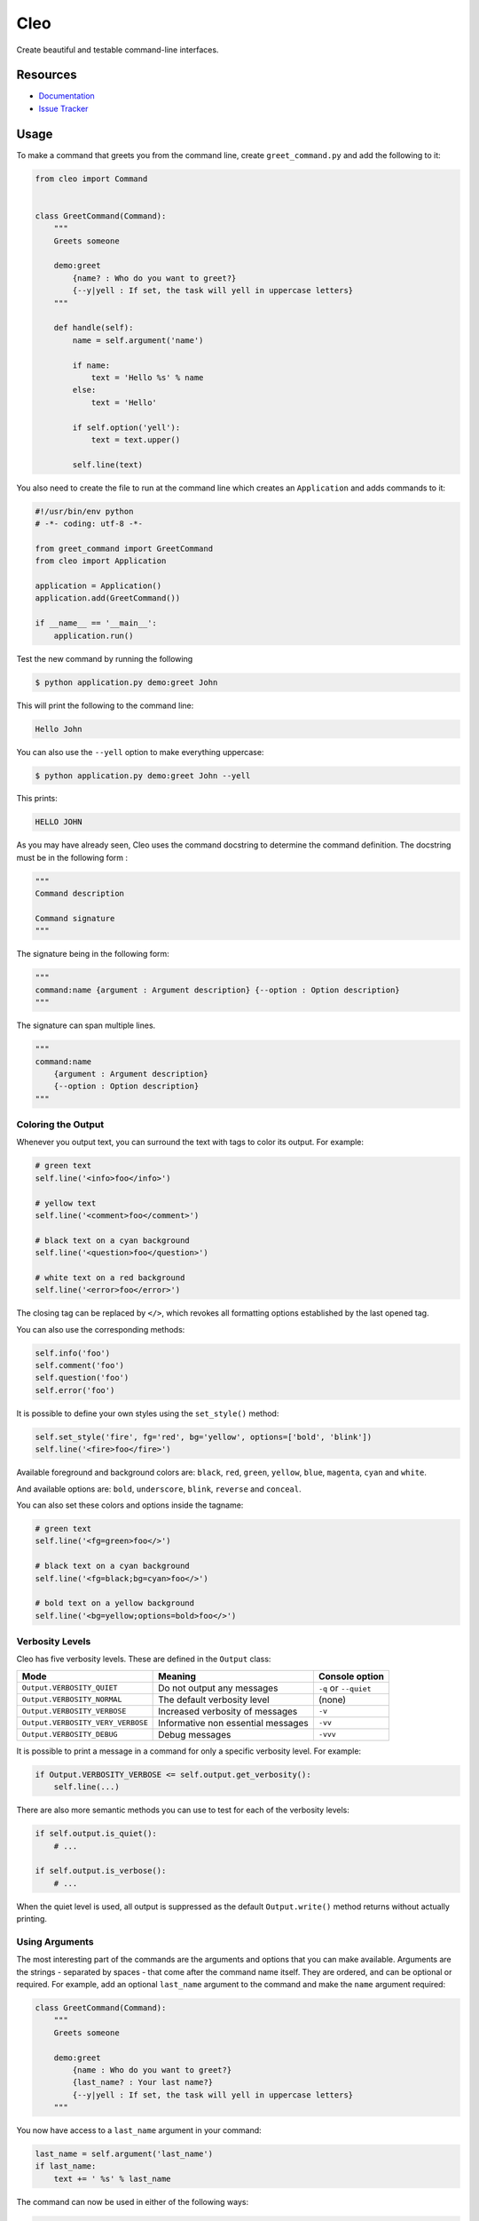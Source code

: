 Cleo
####

.. image:: https://travis-ci.org/sdispater/cleo.png
   :alt: Cleo Build status
   :target: https://travis-ci.org/sdispater/cleo

Create beautiful and testable command-line interfaces.

Resources
=========

* `Documentation <http://cleo.readthedocs.io>`_
* `Issue Tracker <https://github.com/sdispater/cleo/issues>`_


Usage
=====

To make a command that greets you from the command line,
create ``greet_command.py`` and add the following to it:

.. code-block:: python

    from cleo import Command


    class GreetCommand(Command):
        """
        Greets someone

        demo:greet
            {name? : Who do you want to greet?}
            {--y|yell : If set, the task will yell in uppercase letters}
        """

        def handle(self):
            name = self.argument('name')

            if name:
                text = 'Hello %s' % name
            else:
                text = 'Hello'

            if self.option('yell'):
                text = text.upper()

            self.line(text)


You also need to create the file to run at the command line which creates
an ``Application`` and adds commands to it:

.. code-block:: python

    #!/usr/bin/env python
    # -*- coding: utf-8 -*-

    from greet_command import GreetCommand
    from cleo import Application

    application = Application()
    application.add(GreetCommand())

    if __name__ == '__main__':
        application.run()

Test the new command by running the following

.. code-block:: bash

    $ python application.py demo:greet John

This will print the following to the command line:

.. code-block:: text

    Hello John

You can also use the ``--yell`` option to make everything uppercase:

.. code-block:: bash

    $ python application.py demo:greet John --yell

This prints:

.. code-block:: text

    HELLO JOHN

As you may have already seen, Cleo uses the command docstring to determine
the command definition.
The docstring must be in the following form :

.. code-block:: python

    """
    Command description

    Command signature
    """

The signature being in the following form:

.. code-block:: python

    """
    command:name {argument : Argument description} {--option : Option description}
    """

The signature can span multiple lines.

.. code-block:: python

    """
    command:name
        {argument : Argument description}
        {--option : Option description}
    """

Coloring the Output
-------------------

Whenever you output text, you can surround the text with tags to color its
output. For example:

.. code-block:: python

    # green text
    self.line('<info>foo</info>')

    # yellow text
    self.line('<comment>foo</comment>')

    # black text on a cyan background
    self.line('<question>foo</question>')

    # white text on a red background
    self.line('<error>foo</error>')

The closing tag can be replaced by ``</>``, which revokes all formatting options established by the last opened tag.

You can also use the corresponding methods:

.. code-block:: python

    self.info('foo')
    self.comment('foo')
    self.question('foo')
    self.error('foo')

It is possible to define your own styles using the ``set_style()`` method:

.. code-block:: python

    self.set_style('fire', fg='red', bg='yellow', options=['bold', 'blink'])
    self.line('<fire>foo</fire>')

Available foreground and background colors are: ``black``, ``red``, ``green``,
``yellow``, ``blue``, ``magenta``, ``cyan`` and ``white``.

And available options are: ``bold``, ``underscore``, ``blink``, ``reverse`` and ``conceal``.

You can also set these colors and options inside the tagname:

.. code-block:: python

    # green text
    self.line('<fg=green>foo</>')

    # black text on a cyan background
    self.line('<fg=black;bg=cyan>foo</>')

    # bold text on a yellow background
    self.line('<bg=yellow;options=bold>foo</>')


Verbosity Levels
----------------

Cleo has five verbosity levels. These are defined in the ``Output`` class:

=======================================  ================================== ======================
Mode                                     Meaning                            Console option
=======================================  ================================== ======================
``Output.VERBOSITY_QUIET``               Do not output any messages         ``-q`` or ``--quiet``
``Output.VERBOSITY_NORMAL``              The default verbosity level        (none)
``Output.VERBOSITY_VERBOSE``             Increased verbosity of messages    ``-v``
``Output.VERBOSITY_VERY_VERBOSE``        Informative non essential messages ``-vv``
``Output.VERBOSITY_DEBUG``               Debug messages                     ``-vvv``
=======================================  ================================== ======================

It is possible to print a message in a command for only a specific verbosity
level. For example:

.. code-block:: python

    if Output.VERBOSITY_VERBOSE <= self.output.get_verbosity():
        self.line(...)

There are also more semantic methods you can use to test for each of the
verbosity levels:

.. code-block:: python

    if self.output.is_quiet():
        # ...

    if self.output.is_verbose():
        # ...

When the quiet level is used, all output is suppressed as the default
``Output.write()`` method returns without actually printing.


Using Arguments
---------------

The most interesting part of the commands are the arguments and options that
you can make available. Arguments are the strings - separated by spaces - that
come after the command name itself. They are ordered, and can be optional
or required. For example, add an optional ``last_name`` argument to the command
and make the ``name`` argument required:

.. code-block:: python

    class GreetCommand(Command):
        """
        Greets someone

        demo:greet
            {name : Who do you want to greet?}
            {last_name? : Your last name?}
            {--y|yell : If set, the task will yell in uppercase letters}
        """

You now have access to a ``last_name`` argument in your command:

.. code-block:: python

    last_name = self.argument('last_name')
    if last_name:
        text += ' %s' % last_name

The command can now be used in either of the following ways:

.. code-block:: bash

    $ python application.py demo:greet John
    $ python application.py demo:greet John Doe

It is also possible to let an argument take a list of values (imagine you want
to greet all your friends). For this it must be specified at the end of the
argument list:

.. code-block:: python

    class GreetCommand(Command):
        """
        Greets someone

        demo:greet
            {names* : Who do you want to greet?}
            {--y|yell : If set, the task will yell in uppercase letters}
        """

To use this, just specify as many names as you want:

.. code-block:: bash

    $ python application.py demo:greet John Jane

You can access the ``names`` argument as a list:

.. code-block:: python

    names = self.argument('names')
    if names:
        text += ' %s' % ', '.join(names)

There are 3 argument variants you can use:

=========================== ==================================== ===============================================================================================================
Mode                        Notation                             Value
=========================== ==================================== ===============================================================================================================
``InputArgument.REQUIRED``  none (just write the argument name)  The argument is required
``InputArgument.OPTIONAL``  ``argument?``                        The argument is optional and therefore can be omitted
``InputArgument.IS_LIST``   ``argument*``                        The argument can contain an indefinite number of arguments and must be used at the end of the argument list
=========================== ==================================== ===============================================================================================================

You can combine ``IS_LIST`` with ``REQUIRED`` and ``OPTIONAL`` like this:

.. code-block:: python

    class GreetCommand(Command):
        """
        Greets someone

        demo:greet
            {names?* : Who do you want to greet?}
            {--y|yell : If set, the task will yell in uppercase letters}
        """

If you want to set a default value, you can it like so:

.. code-block:: text

    argument=default

The argument will then be considered optional.


Using Options
-------------

Unlike arguments, options are not ordered (meaning you can specify them in any
order) and are specified with two dashes (e.g. ``--yell`` - you can also
declare a one-letter shortcut that you can call with a single dash like
``-y``). Options are *always* optional, and can be setup to accept a value
(e.g. ``--dir=src``) or simply as a boolean flag without a value (e.g.
``--yell``).

.. tip::

    It is also possible to make an option *optionally* accept a value (so that
    ``--yell`` or ``--yell=loud`` work). Options can also be configured to
    accept a list of values.

For example, add a new option to the command that can be used to specify
how many times in a row the message should be printed:

.. code-block:: python

    class GreetCommand(Command):
        """
        Greets someone

        demo:greet
            {name? : Who do you want to greet?}
            {--y|yell : If set, the task will yell in uppercase letters}
            {--iterations=1 : How many times should the message be printed?}
        """


Next, use this in the command to print the message multiple times:

.. code-block:: python

    for _ in range(0, self.option('iterations')):
        self.line(text)

Now, when you run the task, you can optionally specify a ``--iterations``
flag:

.. code-block:: bash

    $ python application.py demo:greet John
    $ python application.py demo:greet John --iterations=5

The first example will only print once, since ``iterations`` is empty and
defaults to ``1``. The second example will print five times.

Recall that options don't care about their order. So, either of the following
will work:

.. code-block:: bash

    $ python application.py demo:greet John --iterations=5 --yell
    $ python application.py demo:greet John --yell --iterations=5

There are 4 option variants you can use:

===============================  =================================== ======================================================================================
Option                           Notation                            Value
===============================  =================================== ======================================================================================
``InputOption.VALUE_IS_LIST``    ``--option=*``                      This option accepts multiple values (e.g. ``--dir=/foo --dir=/bar``)
``InputOption.VALUE_NONE``       ``--option``                        Do not accept input for this option (e.g. ``--yell``)
``InputOption.VALUE_REQUIRED``   ``--option=``                       This value is required (e.g. ``--iterations=5``), the option itself is still optional
``InputOption.VALUE_OPTIONAL``   ``--option=?``                      This option may or may not have a value (e.g. ``--yell`` or ``--yell=loud``)
===============================  =================================== ======================================================================================

You can combine ``VALUE_IS_LIST`` with ``VALUE_REQUIRED`` or ``VALUE_OPTIONAL`` like this:

.. code-block:: python

    class GreetCommand(Command):
        """
        Greets someone

        demo:greet
            {name? : Who do you want to greet?}
            {--y|yell : If set, the task will yell in uppercase letters}
            {--iterations=?*1 : How many times should the message be printed?}
        """


Testing Commands
----------------

Cleo provides several tools to help you test your commands. The most
useful one is the ``CommandTester`` class.
It uses special input and output classes to ease testing without a real
console:

.. code-block:: python

    from unittest import TestCase
    from cleo import Application, CommandTester

    class GreetCommandTest(TestCase):

        def test_execute(self):
            application = Application()
            application.add(GreetCommand())

            command = application.find('demo:greet')
            command_tester = CommandTester(command)
            command_tester.execute([('command', command.get_name())])

            self.assertRegex('...', command_tester.get_display())

            # ...

The ``CommandTester.get_display()`` method returns what would have been displayed
during a normal call from the console.

You can test sending arguments and options to the command by passing them
as an list of tuples to the ``CommandTester.execute()`` method:

.. code-block:: python

    from unittest import TestCase
    from cleo import Application, CommandTester

    class GreetCommandTest(TestCase):

        def test_name_is_output(self):
            application = Application()
            application.add(GreetCommand())

            commmand = application.find('demo:greet')
            command_tester = CommandTester(command)
            command_tester.execute([
                ('command', command.get_name()),
                ('name', 'John')
            ])

            self.assertRegex('John', command_tester.get_display())

You can also test a whole console application by using the ``ApplicationTester`` class.


Calling an existing Command
---------------------------

If a command depends on another one being run before it, instead of asking the
user to remember the order of execution, you can call it directly yourself.
This is also useful if you want to create a "meta" command that just runs a
bunch of other commands.

Calling a command from another one is straightforward:

.. code-block:: python

    def handle(self):
        return_code = self.call('demo:greet', [
            ('name', 'John'),
            ('--yell', True)
        ])

        # ...

If you want to suppress the output of the executed command,
you can use the ``call_silent()`` method instead.



Autocompletion
--------------

Cleo supports automatic (tab) completion in ``bash`` and ``zsh``.

To activate support for autocompletion, pass a ``complete`` keyword when initializing
your application:

.. code-block:: python

    application = Application('My Application', '0.1', complete=True)

Now, register completion for your application by running one of the following in a terminal,
replacing ``[program]`` with the command you use to run your application:

.. code-block:: bash

    # BASH ~4.x, ZSH
    source <([program] _completion --generate-hook)

    # BASH ~3.x, ZSH
    [program] _completion --generate-hook | source /dev/stdin

    # BASH (any version)
    eval $([program] _completion --generate-hook)

By default this registers completion for the absolute path to you application,
which will work if the program is accessible on your PATH.
You can specify a program name to complete for instead using the ``-p\--program`` option,
which is required if you're using an alias to run the program.

If you want the completion to apply automatically for all new shell sessions,
add the command to your shell's profile (eg. ``~/.bash_profile`` or ``~/.zshrc``)

The type of shell (zsh/bash) is automatically detected using the ``SHELL`` environment variable at run time.
In some circumstances, you may need to explicitly specify the shell type with the ``--shell-type`` option.



